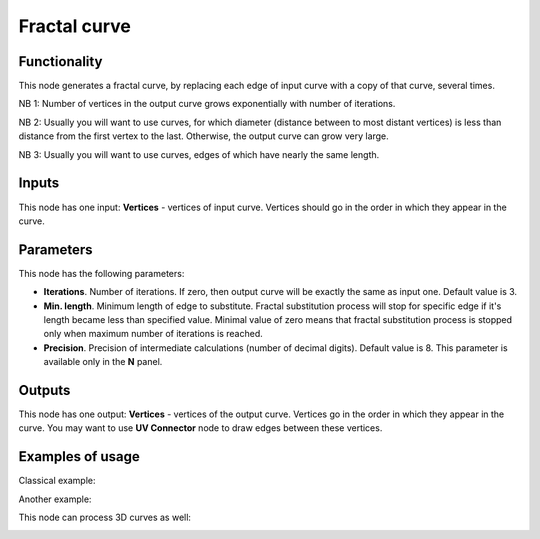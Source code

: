 Fractal curve
=============

Functionality
-------------

This node generates a fractal curve, by replacing each edge of input curve with a copy of that curve, several times.

NB 1: Number of vertices in the output curve grows exponentially with number of iterations. 

NB 2: Usually you will want to use curves, for which diameter (distance between
to most distant vertices) is less than distance from the first vertex to the
last. Otherwise, the output curve can grow very large.

NB 3: Usually you will want to use curves, edges of which have nearly the same length.

Inputs
------

This node has one input: **Vertices** - vertices of input curve. Vertices
should go in the order in which they appear in the curve.

Parameters
----------

This node has the following parameters:

* **Iterations**. Number of iterations. If zero, then output curve will be
  exactly the same as input one. Default value is 3. 
* **Min. length**. Minimum length of edge to substitute. Fractal substitution
  process will stop for specific edge if it's length became less than specified
  value. Minimal value of zero means that fractal substitution process is
  stopped only when maximum number of iterations is reached.
* **Precision**. Precision of intermediate calculations (number of decimal
  digits). Default value is 8. This parameter is available only in the **N** panel.

Outputs
-------

This node has one output: **Vertices** - vertices of the output curve. Vertices
go in the order in which they appear in the curve. You may want to use **UV
Connector** node to draw edges between these vertices.

Examples of usage
-----------------

Classical example:

.. image:: https://user-images.githubusercontent.com/284644/57985244-96718200-7a7e-11e9-8559-61a6feb78882.png

Another example:

.. image:: https://user-images.githubusercontent.com/284644/57985245-970a1880-7a7e-11e9-82ab-f69d61bd5e1d.png

This node can process 3D curves as well:

.. image:: https://user-images.githubusercontent.com/284644/57985246-970a1880-7a7e-11e9-84f3-198244d92df0.png

